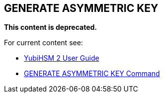 == GENERATE ASYMMETRIC KEY

**This content is deprecated.**

For current content see:

- link:https://docs.yubico.com/hardware/yubihsm-2/hsm-2-user-guide/index.html[YubiHSM 2 User Guide]

- link:https://docs.yubico.com/hardware/yubihsm-2/hsm-2-user-guide/hsm2-cmd-reference.html#generate-asymmetric-key-command[GENERATE ASYMMETRIC KEY Command]
